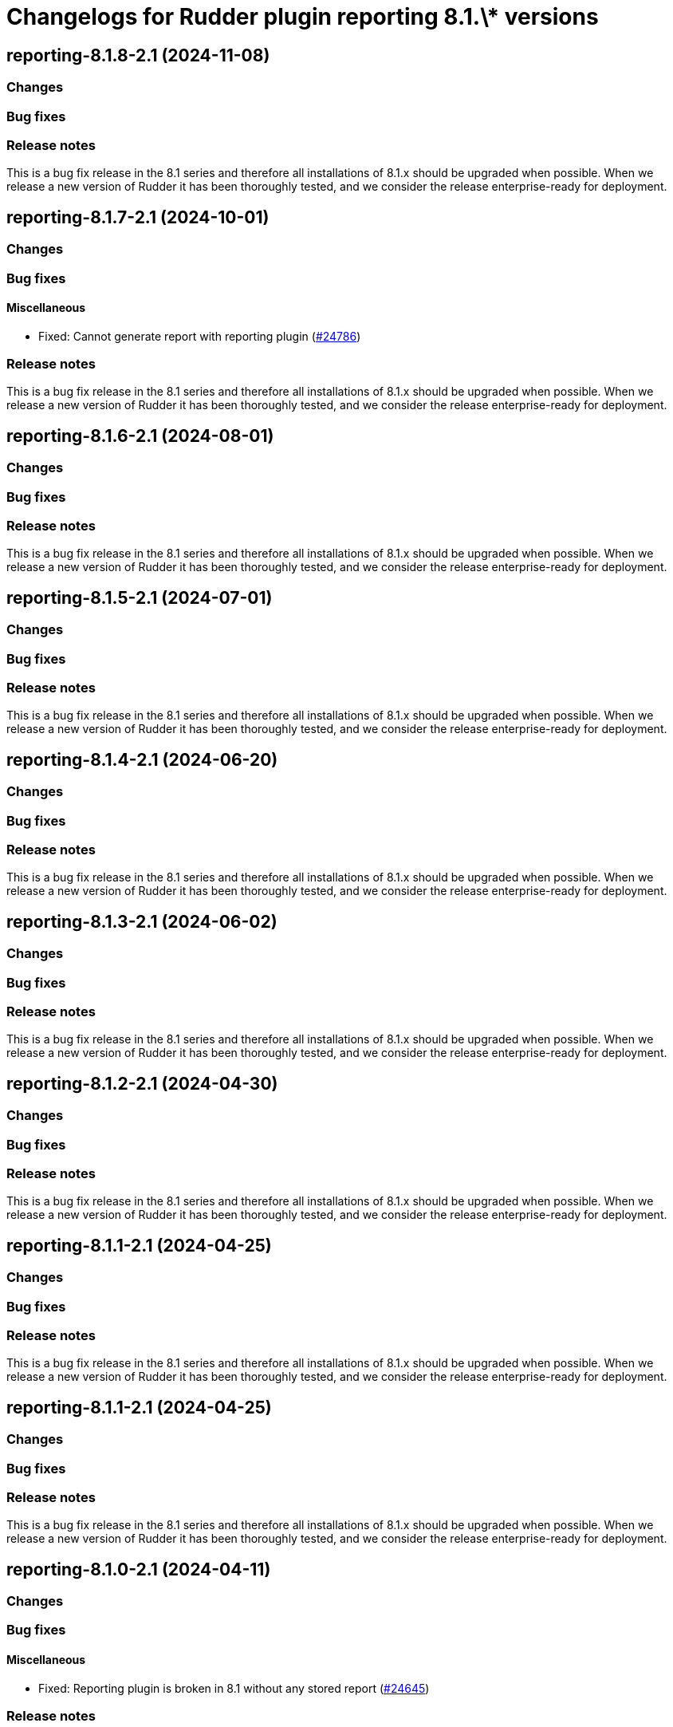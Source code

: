 = Changelogs for Rudder plugin reporting 8.1.\* versions

== reporting-8.1.8-2.1 (2024-11-08)

=== Changes


=== Bug fixes

=== Release notes

This is a bug fix release in the 8.1 series and therefore all installations of 8.1.x should be upgraded when possible. When we release a new version of Rudder it has been thoroughly tested, and we consider the release enterprise-ready for deployment.

== reporting-8.1.7-2.1 (2024-10-01)

=== Changes


=== Bug fixes

==== Miscellaneous

* Fixed: Cannot generate report with reporting plugin
    (https://issues.rudder.io/issues/24786[#24786])

=== Release notes

This is a bug fix release in the 8.1 series and therefore all installations of 8.1.x should be upgraded when possible. When we release a new version of Rudder it has been thoroughly tested, and we consider the release enterprise-ready for deployment.

== reporting-8.1.6-2.1 (2024-08-01)

=== Changes


=== Bug fixes

=== Release notes

This is a bug fix release in the 8.1 series and therefore all installations of 8.1.x should be upgraded when possible. When we release a new version of Rudder it has been thoroughly tested, and we consider the release enterprise-ready for deployment.

== reporting-8.1.5-2.1 (2024-07-01)

=== Changes


=== Bug fixes

=== Release notes

This is a bug fix release in the 8.1 series and therefore all installations of 8.1.x should be upgraded when possible. When we release a new version of Rudder it has been thoroughly tested, and we consider the release enterprise-ready for deployment.

== reporting-8.1.4-2.1 (2024-06-20)

=== Changes


=== Bug fixes

=== Release notes

This is a bug fix release in the 8.1 series and therefore all installations of 8.1.x should be upgraded when possible. When we release a new version of Rudder it has been thoroughly tested, and we consider the release enterprise-ready for deployment.

== reporting-8.1.3-2.1 (2024-06-02)

=== Changes


=== Bug fixes

=== Release notes

This is a bug fix release in the 8.1 series and therefore all installations of 8.1.x should be upgraded when possible. When we release a new version of Rudder it has been thoroughly tested, and we consider the release enterprise-ready for deployment.

== reporting-8.1.2-2.1 (2024-04-30)

=== Changes


=== Bug fixes

=== Release notes

This is a bug fix release in the 8.1 series and therefore all installations of 8.1.x should be upgraded when possible. When we release a new version of Rudder it has been thoroughly tested, and we consider the release enterprise-ready for deployment.

== reporting-8.1.1-2.1 (2024-04-25)

=== Changes


=== Bug fixes

=== Release notes

This is a bug fix release in the 8.1 series and therefore all installations of 8.1.x should be upgraded when possible. When we release a new version of Rudder it has been thoroughly tested, and we consider the release enterprise-ready for deployment.

== reporting-8.1.1-2.1 (2024-04-25)

=== Changes


=== Bug fixes

=== Release notes

This is a bug fix release in the 8.1 series and therefore all installations of 8.1.x should be upgraded when possible. When we release a new version of Rudder it has been thoroughly tested, and we consider the release enterprise-ready for deployment.

== reporting-8.1.0-2.1 (2024-04-11)

=== Changes


=== Bug fixes

==== Miscellaneous

* Fixed: Reporting plugin is broken in 8.1 without any stored report
    (https://issues.rudder.io/issues/24645[#24645])

=== Release notes

This is a bug fix release in the 8.1 series and therefore all installations of 8.1.x should be upgraded when possible. When we release a new version of Rudder it has been thoroughly tested, and we consider the release enterprise-ready for deployment.

== reporting-8.1.0.rc1-2.1 (2024-04-08)

=== Changes


=== Bug fixes

=== Release notes

This is a bug fix release in the 8.1 series and therefore all installations of 8.1.x should be upgraded when possible. When we release a new version of Rudder it has been thoroughly tested, and we consider the release enterprise-ready for deployment.

== reporting-8.1.0.beta2-2.1 (2024-03-22)

=== Changes


=== Bug fixes

=== Release notes

This is a bug fix release in the 8.1 series and therefore all installations of 8.1.x should be upgraded when possible. When we release a new version of Rudder it has been thoroughly tested, and we consider the release enterprise-ready for deployment.

== reporting-8.1.0.beta1-2.1 (2024-03-04)

=== Changes


==== Miscellaneous

* Compile css files with Sass
    (https://issues.rudder.io/issues/24092[#24092])

=== Bug fixes

==== Packaging

* Fixed: Private plugins with jar files contain duplicated files
    (https://issues.rudder.io/issues/24246[#24246])

=== Release notes

This is a bug fix release in the 8.1 series and therefore all installations of 8.1.x should be upgraded when possible. When we release a new version of Rudder it has been thoroughly tested, and we consider the release enterprise-ready for deployment.

== reporting-8.1.0.alpha1-2.1 (2024-01-19)

=== Changes


==== Miscellaneous

* Adapt license check for private plugins with nodefacts changes
    (https://issues.rudder.io/issues/24030[#24030])
* Update elm dependencies
    (https://issues.rudder.io/issues/23855[#23855])

=== Bug fixes

=== Release notes

This is a bug fix release in the 8.1 series and therefore all installations of 8.1.x should be upgraded when possible. When we release a new version of Rudder it has been thoroughly tested, and we consider the release enterprise-ready for deployment.

